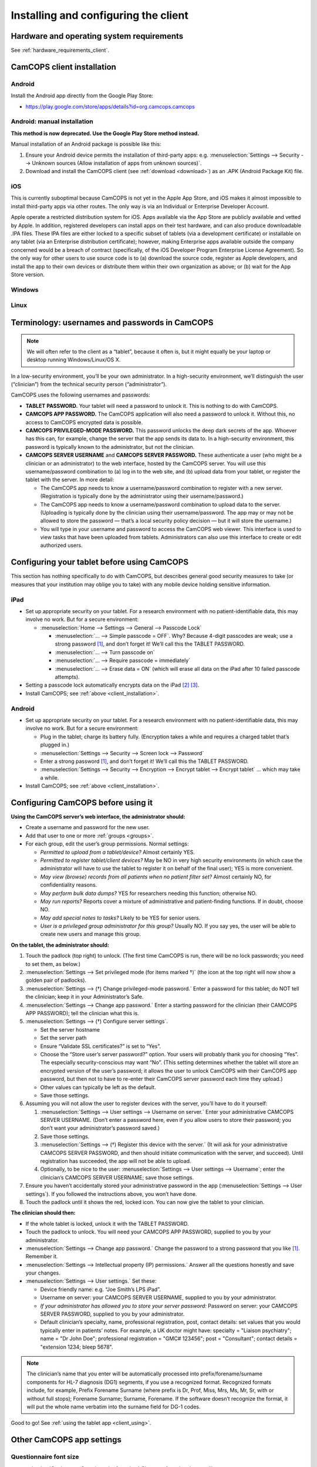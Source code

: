..  docs/source/client/client_installation.rst

..  Copyright (C) 2012-2018 Rudolf Cardinal (rudolf@pobox.com).
    .
    This file is part of CamCOPS.
    .
    CamCOPS is free software: you can redistribute it and/or modify
    it under the terms of the GNU General Public License as published by
    the Free Software Foundation, either version 3 of the License, or
    (at your option) any later version.
    .
    CamCOPS is distributed in the hope that it will be useful,
    but WITHOUT ANY WARRANTY; without even the implied warranty of
    MERCHANTABILITY or FITNESS FOR A PARTICULAR PURPOSE. See the
    GNU General Public License for more details.
    .
    You should have received a copy of the GNU General Public License
    along with CamCOPS. If not, see <http://www.gnu.org/licenses/>.

Installing and configuring the client
=====================================

Hardware and operating system requirements
------------------------------------------

See :ref:`hardware_requirements_client`.


.. _client_installation:

CamCOPS client installation
---------------------------

Android
~~~~~~~

Install the Android app directly from the Google Play Store:

- https://play.google.com/store/apps/details?id=org.camcops.camcops

Android: manual installation
~~~~~~~~~~~~~~~~~~~~~~~~~~~~

**This method is now deprecated. Use the Google Play Store method instead.**

Manual installation of an Android package is possible like this:

#. Ensure your Android device permits the installation of third-party apps:
   e.g. :menuselection:`Settings --> Security --> Unknown sources (Allow
   installation of apps from unknown sources)`.

#. Download and install the CamCOPS client (see :ref:`download <download>`) as
   an .APK (Android Package Kit) file.

iOS
~~~

This is currently suboptimal because CamCOPS is not yet in the Apple App Store,
and iOS makes it almost impossible to install third-party apps via other
routes. The only way is via an Individual or Enterprise Developer Account.

Apple operate a restricted distribution system for iOS. Apps available via the
App Store are publicly available and vetted by Apple. In addition, registered
developers can install apps on their test hardware, and can also produce
downloadable .IPA files. These IPA files are either locked to a specific subset
of tablets (via a development certificate) or installable on any tablet (via an
Enterprise distribution certificate); however, making Enterprise apps available
outside the company concerned would be a breach of contract (specifically, of
the iOS Developer Program Enterprise License Agreement). So the only way for
other users to use source code is to (a) download the source code, register as
Apple developers, and install the app to their own devices or distribute them
within their own organization as above; or (b) wait for the App Store version.

.. todo:: Submit CamCOPS to Apple App Store.

Windows
~~~~~~~

.. todo:: Package CamCOPS client for easier Windows distribution.

Linux
~~~~~

.. todo:: Package CamCOPS client for easier Linux distribution.


.. _configure_client:


Terminology: usernames and passwords in CamCOPS
-----------------------------------------------

.. note::
    We will often refer to the client as a “tablet”, because it often is, but
    it might equally be your laptop or desktop running Windows/Linux/OS X.

In a low-security environment, you’ll be your own administrator. In a
high-security environment, we’ll distinguish the user (“clinician”) from the
technical security person (“administrator”).

CamCOPS uses the following usernames and passwords:

- **TABLET PASSWORD.** Your tablet will need a password to unlock it. This is
  nothing to do with CamCOPS.

- **CAMCOPS APP PASSWORD.** The CamCOPS application will also need a password
  to unlock it. Without this, no access to CamCOPS encrypted data is possible.

- **CAMCOPS PRIVILEGED-MODE PASSWORD.** This password unlocks the deep dark
  secrets of the app. Whoever has this can, for example, change the server that
  the app sends its data to. In a high-security environment, this password is
  typically known to the administrator, but not the clinician.

- **CAMCOPS SERVER USERNAME** and **CAMCOPS SERVER PASSWORD.** These
  authenticate a user (who might be a clinician or an administrator) to the web
  interface, hosted by the CamCOPS server. You will use this username/password
  combination to (a) log in to the web site, and (b) upload data from your
  tablet, or register the tablet with the server. In more detail:

  - The CamCOPS app needs to know a username/password combination to register
    with a new server. (Registration is typically done by the administrator
    using their username/password.)

  - The CamCOPS app needs to know a username/password combination to upload
    data to the server. (Uploading is typically done by the clinician using
    their username/password. The app may or may not be allowed to store the
    password — that’s a local security policy decision — but it will store the
    username.)

  - You will type in your username and password to access the CamCOPS web
    viewer. This interface is used to view tasks that have been uploaded from
    tablets. Administrators can also use this interface to create or edit
    authorized users.

Configuring your tablet before using CamCOPS
--------------------------------------------

This section has nothing specifically to do with CamCOPS, but describes general
good security measures to take (or measures that your institution may oblige
you to take) with any mobile device holding sensitive information.

iPad
~~~~

- Set up appropriate security on your tablet. For a research environment with
  no patient-identifiable data, this may involve no work. But for a secure
  environment:

  - :menuselection:`Home --> Settings  -->  General --> Passcode Lock`

    - :menuselection:`... --> Simple passcode = OFF`. Why? Because 4-digit
      passcodes are weak; use a strong password [#passwordstrength]_, and don’t
      forget it! We’ll call this the TABLET PASSWORD.

    - :menuselection:`... --> Turn passcode on`

    - :menuselection:`... --> Require passcode = immediately`

    - :menuselection:`... --> Erase data = ON` (which will erase all data on
      the iPad after 10 failed passcode attempts).

- Setting a passcode lock automatically encrypts data on the iPad
  [#iossetpasswordencryptsdata]_ [#ioskeychainvulnerable]_.

- Install CamCOPS; see :ref:`above <client_installation>`.

Android
~~~~~~~

- Set up appropriate security on your tablet. For a research environment with
  no patient-identifiable data, this may involve no work. But for a secure
  environment:

  - Plug in the tablet; charge its battery fully. (Encryption takes a while and
    requires a charged tablet that’s plugged in.)

  - :menuselection:`Settings --> Security --> Screen lock --> Password`

  - Enter a strong password [#passwordstrength]_, and don’t forget it! We’ll
    call this the TABLET PASSWORD.

  - :menuselection:`Settings --> Security --> Encryption --> Encrypt tablet -->
    Encrypt tablet` ... which may take a while.

- Install CamCOPS; see :ref:`above <client_installation>`.


Configuring CamCOPS before using it
-----------------------------------

**Using the CamCOPS server’s web interface, the administrator should:**

- Create a username and password for the new user.

- Add that user to one or more :ref:`groups <groups>`.

- For each group, edit the user’s group permissions. Normal settings:

  - *Permitted to upload from a tablet/device?* Almost certainly YES.

  - *Permitted to register tablet/client devices?* May be NO in very high
    security environments (in which case the administrator will have to use the
    tablet to register it on behalf of the final user); YES is more convenient.

  - *May view (browse) records from all patients when no patient filter set?*
    Almost certainly NO, for confidentiality reasons.

  - *May perform bulk data dumps?* YES for researchers needing this function;
    otherwise NO.

  - *May run reports?* Reports cover a mixture of administrative and
    patient-finding functions. If in doubt, choose NO.

  - *May add special notes to tasks?* Likely to be YES for senior users.

  - *User is a privileged group administrator for this group?* Usually NO.
    If you say yes, the user will be able to create new users and manage this
    group.

**On the tablet, the administrator should:**

#. Touch the padlock (top right) to unlock. (The first time CamCOPS is run,
   there will be no lock passwords; you need to set them, as below.)

#. :menuselection:`Settings --> Set privileged mode (for items marked †)` (the
   icon at the top right will now show a golden pair of padlocks).

#. :menuselection:`Settings --> (†) Change privileged-mode password.` Enter a
   password for this tablet; do NOT tell the clinician; keep it in your
   Administrator’s Safe.

#. :menuselection:`Settings --> Change app password.` Enter a starting password
   for the clinician (their CAMCOPS APP PASSWORD); tell the clinician what this
   is.

#. :menuselection:`Settings --> (†) Configure server settings`.

   - Set the server hostname

   - Set the server path

   - Ensure “Validate SSL certificates?” is set to “Yes”.

   - Choose the “Store user’s server password?” option. Your users will
     probably thank you for choosing “Yes”. The especially security-conscious
     may want “No”. (This setting determines whether the tablet will store an
     encrypted version of the user’s password; it allows the user to unlock
     CamCOPS with their CamCOPS app password, but then not to have to re-enter
     their CamCOPS server password each time they upload.)

   - Other values can typically be left as the default.

   - Save those settings.

#. Assuming you will not allow the user to register devices with the server,
   you’ll have to do it yourself:

   #. :menuselection:`Settings --> User settings --> Username on server.`
      Enter your administrative CAMCOPS SERVER USERNAME. (Don’t enter a
      password here, even if you allow users to store their password; you don’t
      want your administrator’s password saved.)

   #. Save those settings.

   #. :menuselection:`Settings --> (†) Register this device with the server.`
      (It will ask for your administrative CAMCOPS SERVER PASSWORD, and then
      should initiate communication with the server, and succeed). Until
      registration has succeeded, the app will not be able to upload.

   #. Optionally, to be nice to the user: :menuselection:`Settings --> User
      settings --> Username`; enter the clinician’s CAMCOPS SERVER USERNAME;
      save those settings.

#. Ensure you haven’t accidentally stored your administrative password in the
   app (:menuselection:`Settings --> User settings`). If you followed the
   instructions above, you won’t have done.

#. Touch the padlock until it shows the red, locked icon. You can now give the
   tablet to your clinician.

**The clinician should then:**

- If the whole tablet is locked, unlock it with the TABLET PASSWORD.

- Touch the padlock to unlock. You will need your CAMCOPS APP PASSWORD,
  supplied to you by your administrator.

- :menuselection:`Settings --> Change app password.` Change the password to a
  strong password that you like [#passwordstrength]_. Remember it.

- :menuselection:`Settings --> Intellectual property (IP) permissions.`
  Answer all the questions honestly and save your changes.

- :menuselection:`Settings --> User settings.` Set these:

  - Device friendly name: e.g. “Joe Smith’s LPS iPad”.

  - Username on server: your CAMCOPS SERVER USERNAME, supplied to you by your
    administrator.

  - *If your administrator has allowed you to store your server password:*
    Password on server: your CAMCOPS SERVER PASSWORD, supplied to you by your
    administrator.

  - Default clinician’s specialty, name, professional registration, post,
    contact details: set values that you would typically enter in patients’
    notes. For example, a UK doctor might have: specialty = "Liaison
    psychiatry"; name = "Dr John Doe"; professional registration = "GMC#
    123456"; post = "Consultant"; contact details = "extension 1234; bleep
    5678".

.. note::

    The clinician’s name that you enter will be automatically processed into
    prefix/forename/surname components for HL-7 diagnosis (DG1) segments, if
    you use a recognized format. Recognized formats include, for example,
    Prefix Forename Surname (where prefix is Dr, Prof, Miss, Mrs, Ms, Mr, Sr,
    with or without full stops); Forename Surname; Surname, Forename. If the
    software doesn’t recognize the format, it will put the whole name verbatim
    into the surname field for DG-1 codes.

Good to go! See :ref:`using the tablet app <client_using>`.

Other CamCOPS app settings
--------------------------

Questionnaire font size
~~~~~~~~~~~~~~~~~~~~~~~

:menuselection:`Settings --> Questionnaire font size.` Choose a font size that
you like.

Upload after each task is complete?
~~~~~~~~~~~~~~~~~~~~~~~~~~~~~~~~~~~

:menuselection:`Settings --> User settings --> Offer to upload every time a
task is edited?`


Other tablet settings that can affect CamCOPS
---------------------------------------------

Turn off auditory interruptions
~~~~~~~~~~~~~~~~~~~~~~~~~~~~~~~

If beeps and buzzes from other apps would interfere with your use of CamCOPS,
disable them.

- For Android: :menuselection:`Android Settings --> Sound --> Volume`; then
  turn off things like “Ringtone” (for phones), “Notifications”, and “System”.

- For iOS: :menuselection:`iOS Settings --> Notifications`, and turn “Sounds”
  off.


.. rubric:: Footnotes

.. [#passwordstrength]
    xkcd *Password Strength:* http://xkcd.com/936/.

.. [#iossetpasswordencryptsdata]
    http://support.apple.com/kb/ht4175

.. [#ioskeychainvulnerable]
    The iPad's keychain is still vulnerable to attack: see summary at
    http://www.maravis.com/ios-device-encryption-not-effective/, or PDF at
    http://www.maravis.com/blog/wp-content/uploads/iOS-device-encryption-security.pdf.
    However, CamCOPS does not store its passwords in the keychain, and app
    storage is separate from the keychain.
